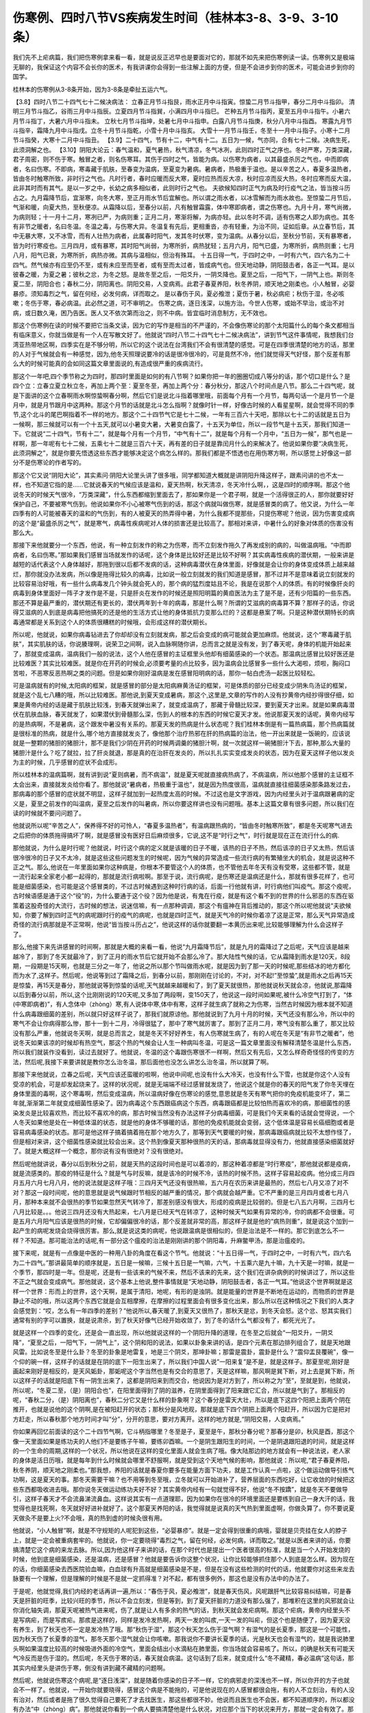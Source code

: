 伤寒例、四时八节VS疾病发生时间（桂林本3-8、3-9、3-10条）
===========================================================

我们先不上疟病篇，我们把伤寒例拿来看一看，就是说反正迟早也是要面对它的，那就不如先来把伤寒例读一读。伤寒例又是极端无聊的，我保证这个内容不会长你的医术，有我讲课你会得到一些注解上面的方便，但是不会进步到你的医术，可能会进步到你的国学。

桂林本的伤寒例从3-8条开始，因为3-8条是牵扯五运六气。

【3.8】四时八节二十四气七十二候决病法：
立春正月节斗指艮，雨水正月中斗指寅。惊蛰二月节斗指甲，春分二月中斗指卯。
清明三月节斗指乙，谷雨三月中斗指辰。立夏四月节斗指巽，小满四月中斗指巳。
芒种五月节斗指丙，夏至五月中斗指午。小暑六月节斗指丁，大暑六月中斗指未。
立秋七月节斗指坤，处暑七月中斗指申。白露八月节斗指庚，秋分八月中斗指酉。
寒露九月节斗指辛，霜降九月中斗指戌。立冬十月节斗指乾，小雪十月中斗指亥。
大雪十一月节斗指壬，冬至十一月中斗指子。小寒十二月节斗指癸，大寒十二月中斗指丑。
【3.9】二十四气，节有十二，中气有十二。五日为一候，气亦同，合有七十二候。决病生死，此须洞解之也。
【3.10】阴阳大论云：春气温和，夏气暑热，秋气清凉，冬气冰冽，此则四时正气之序也。冬时严寒，万类深藏，君子周密，则不伤于寒。触冒之者，则名伤寒耳。其伤于四时之气，皆能为病。以伤寒为病者，以其最盛杀厉之气也，中而即病者，名曰伤寒。不即病，寒毒藏于肌肤，至春变为温病，至夏变为暑病。暑病者，热极重于温也。是以辛苦之人，春夏多温热者，皆由冬时触寒所致，非时行之气也。凡时行者，春时应暖而反大寒，夏时应热而反大凉，秋时应凉而反大热，冬时应寒而反大温，此非其时而有其气。是以一岁之中，长幼之病多相似者，此则时行之气也。
夫欲候知四时正气为病及时行疫气之法，皆当按斗历占之。九月霜降节后，宜渐寒，向冬大寒，至正月雨水节后宜解也。所以谓之雨水者，以冰雪解而为雨水故也。至惊蛰二月节后，气渐和暖，向夏大热，至秋便凉。从霜降以后，至春分以前，凡有触冒霜露，体中寒即病者，谓之伤寒也。九月十月，寒气尚微，为病则轻；十一月十二月，寒冽已严，为病则重；正月二月，寒渐将解，为病亦轻。此以冬时不调，适有伤寒之人即为病也。其冬有非节之暖者，名曰冬温。冬温之毒，与伤寒大异。冬温复有先后，更相重沓，亦有轻重，为治不同，证如后章。从立春节后，其中无暴大寒，又不冰雪，而有人壮热为病者，此属春时阳气，发其冬时伏寒，变为温病。从春分以后，至秋分节前，天有暴寒者，皆为时行寒疫也。三月四月，或有暴寒，其时阳气尚弱，为寒所折，病热犹轻；五月六月，阳气已盛，为寒所折，病热则重；七月八月，阳气已衰，为寒所折，病热亦微。其病与温相似，但治有殊耳。
十五日得一气，于四时之中，一时有六气，四六名为二十四气。然气候亦有应至仍不至，或有未应至而至者，或有至而太过者，皆成病气也。但天地动静，阴阳鼓击者，各正一气耳。是以彼春之暖，为夏之暑；彼秋之忿，为冬之怒。是故冬至之后，一阳爻升，一阴爻降也。夏至之后，一阳气下，一阴气上也。斯则冬夏二至，阴阳合也；春秋二分，阴阳离也。阴阳交易，人变病焉。此君子春夏养阳，秋冬养阴，顺天地之刚柔也。小人触冒，必婴暴疹。须知毒烈之气，留在何经，必发何病，详而取之。
是以春伤于风，夏必飧泄；夏伤于暑，秋必病疟；秋伤于湿，冬必咳嗽；冬伤于寒，春必病温。此必然之道，可不审明之。
伤寒之病，逐日浅深，以施方治。今世人伤寒，或始不早治，或治不对病，或日数久淹，困乃告医。医人又不依次第而治之，则不中病。皆宜临时消息制方，无不效也。

那这个伤寒例在读的时候不要把它当条文读，因为它的写作是相当的不严谨的，不会像伤寒论的那个太阳篇什么的每个条文都相当有临床意义，你就当做是有一个人在写散文好了。他就说“四时八节二十四气七十二候决病法”，讲到节气这件事情呢，我想我们台湾亚热带地区啊，四季实在是不够分明，所以它的这个说法在台湾我们不会有很清楚的感觉。可是在四季很清楚的地方的话，那里的人对于气候就会有一种感觉，因为,他冬天照理说要冷的话是很冷很冷的，可是竟然不冷，他们就觉得天气好怪，那个反差有那么大的时候可能真的会如同这篇文章里面说的,有造成很严重的疾病流行。

那这个一年吧,四个季节称之为四时，那四时里面是如何的有八节啊？如果你把一年的圈圈切成八等分的话，那个切口是什么？是四个立：立春立夏立秋立冬，再加上两个至：夏至冬至，再加上两个分：春分秋分，那这八个时间点是八节。那么二十四气呢，就是下面讲的这个立春啊雨水啊惊蛰啊春分啊，然后它们是说北斗指着哪里哦，前面每个月有一个月节，每两句话一个是月节一个是月中，就是月节跟月中这两种。那这个月节的话就是北斗怎么指啊？就像时针一样，好像古时候的人看星星啊，就会觉得不同的季节,这个北斗的尾巴啊指着不一样的地方。那这个二十四节气它是七十二候，一年有三百六十天吧，那除以七十二的话就是五日为一候啊，那三候就可以有一个十五天,就可以小暑变大暑，大暑变白露了，十五天为单位，所以一段节气是十五天，那我们知道一下。它就说“二十四气，节有十二”，就是每个月有一个月节，“中气有十二”，就是每个月有一个月中，“五日为一候”，那气也是一样啊，那一年呢有七十二候，五乘七十二就是三百六十天，再有差的日子就是靠闰月什么的来解决了。他说如果你要“决病生死，此须洞解之”，就是你要先悟透这些东西才能够决定这个病怎么样的。那我们都是不悟透也在用伤寒方啊，所以感觉上好像这一部分不是伤寒论的作者写的。

那这个它又说“阴阳大论”，其实素问·阴阳大论里头讲了很多哦，同学都知道大概就是讲阴阳升降这样子，跟素问讲的也不太一样，也不知道它指的是……它就说春天的气候应该是温和，夏天热啊，秋天清凉，冬天冷什么啊，，这是四时的顺序啊。那这个他说冬天的时候天气很冷，“万类深藏”，什么东西都缩到里面去了，那如果你是一个君子啊，就是一个活得很正的人，那你就要好好保护自己，不要被寒气伤到。他说如果你不小心被寒气伤到的话，那这个病就叫做伤寒，就是感冒类的病了。他又说，为什么一年四季有的人可能被春天的温和的气伤到，有的人被夏天的热弄得中暑，为什么我都不提那些，只提伤寒呢？他说，因为伤害变成病的这个是“最盛杀厉之气”，就是寒气，病毒性疾病呢对人体的损害还是比较高了。那相对来讲，中暑什么的好象对体质的伤害没有那么大。

那接下来他就要分一个东西，他说，有一种立刻发作的称之为伤寒，而不立刻发作拖久了再发成别的病的，叫做温病哦。“中而即病者，名曰伤寒。”那如果我们感冒当场就发作的话呢，这个身体是比较好还是比较不好啊？其实病毒性疾病的潜伏期，一般来讲是越短的话代表这个人身体越好，那拖到很以后都不发病的话，这种病毒潜伏在身体里面，好像就是会让你的身体变成体质上越来越烂，那你就没办法发病，所以像是拖得比较久的病毒，比如说一般立刻就发的我们知道是感冒，那不过并不是意味着说立刻就发的比较容易治好哦，有一些什么病毒发几个钟头就会死人的，那个病的猛烈度姑且不论，我是在说那个人的体质。有的时候像肝炎的病毒到身体里面好一阵子才发作是不是，只是肝炎在发作的时候还是照阳明篇的黄疸医法为主了是不是，还有少阳篇的一些东西。那还不算是最严重的，潜伏期还有更长的，潜伏两年到十年的病毒，那是什么啊？所谓的艾滋病的病毒算不算？那样子的话，你说得艾滋病的人到底是病毒把他搞死的还是他的生活方式让他的身体抵抗力变那么烂的？这都是悬案了啊。只是这种潜伏期特长的病毒通常都是关系到这个人的体质很糟糕的时候哦，会形成这样的潜伏期长。

所以呢，他就说，如果你病毒钻进去了你却却没有立刻就发病，那之后会变成的病可能就会更加麻烦。他就说，这个“寒毒藏于肌肤”，其实肌肤的话，你说腠理啊，说荣卫之间啊，说入血脉啊随你讲，总而言之就是没有发，到了春天呢，身体的机能开始起来了，那就变成温病，温病我们一般的说法，这个人他在感冒的主证框里头他却有细菌感染的一个状态。那温病比感冒比较好医还是比较难医？其实比较难医。就是你在开药的时候会,必须要考量的点比较多，因为温病会比感冒多一些什么大渴啦，烦啦，胸闷口苦啦，不恶寒反恶热啊之类的问题。但是如果你刚好温病是发在感冒阳明病的话，那你一帖白虎汤一起医比较轻松。

可是温病就有的时候,太阳病的框架，就是感冒的部分是太阳病麻黄汤证的框架，可是体质的部分已经变成少阴朱鸟汤证的框架，就是这个乱七八糟的哦，所以比较难医。那他说,到夏天变成暑病，那这个,这里是,文章的写作的人没有抄黄帝内经抄得很仔细，如果是黄帝内经的话是藏于肌肤比较浅，到春天就弹出来了，就变成温病了，那藏于骨髓比较深，要到夏天才出来。就是如果病毒潜伏在肌肤血脉，春天就发了，如果潜伏到骨髓那么深，伤到人的根本的东西的时候它夏天才发。他说那夏天发的话呢，黄帝内经写的是热病啊，不是暑病，这个跟发中暑没有关系的。那夏天发的热病是什么状态呢？我们桂林本倒是有一篇热病篇，那个热病篇就是很标准的热病，就是什么,哪个地方直接就发炎了，像他那个治疗热邪在肝的热病篇的治法，他一开出来就是一饭碗的，应该说就是一整颗的猪胆的猪胆汁，那不是我们少阴在开药的时候两调羹的猪胆汁啊，就一次就这样一碗猪胆汁下去，那种,那么大量的猪胆汁是什么？吃了就拉，拉了肝炎就退，那是真的在治肝在发炎的，所以扎扎实实变成发炎的状态，因为在夏天这样子他以发炎为主的时候，几乎感冒的症状不会成形。

所以桂林本的温病篇啊，就有讲到说“夏则病暑，而不病温”，就是夏天呢就直接病热病了，不病温病，所以他那个感冒的主证框不太会出来，直接就发炎给你看了。那他就说“暑病者，热极重于温也”，就是因为热度很高，温病就直接往细菌感染那条路发过去，那病毒的那个感冒的症状就不明显，这样子就加到一起热度太高的时候。不过这也是文字游戏，因为内经里头对于温病跟暑病的定义是，夏至之前发作的叫温病，夏至之后发作的叫暑病，所以你要这样讲也没有问题哦。基本上这篇文章有很多问题，所以我们在读的时候就不要问问题了。

他就说所以呢“辛苦之人”，保养得不好的可怜人，“春夏多温热者”，有温病跟热病的，“皆由冬时触寒所致”，都是冬天呢寒气进去之后把你的体质拖得搞坏了啊，就是感冒没有医好日后麻烦很多，它说,这不是“时行之气”，时行就是现在正在流行什么的病.

那他就说，为什么是时行呢？他就说，时行这个病的定义就是该暖的日子不暖，该热的日子不热，然后该凉的日子又太热，然后该很冷很冷的日子又不太冷，就是这些这些问题发生的时候呢，因为气候的异常造成一些流行病的有繁殖坐大的机会，就是说这种不正之气。那么,他说在一年里面如果你这种病是，你根本不要管这个人的体质，也不管他去年冬天有没有受寒，这些都不管，就是一流行起来全家老小都一起得的，那就是流行病啦啊。那至于说，流行病呢，是伤寒还是温病还是什么，那就有很多花样了，也可能是细菌感染，也可能是这个感冒类的，不过古时候遇到这种时行病的话，后面一行他就有讲，时行病他们叫疫气。那这个疫呢，古时候语感是通于这个“役”的，为什么要通于这个役？因为他是说，有鬼在行疫，就是有这个看不到的世界的什么邪恶的东西在驱策着这股奇怪的大流行，古时候的想法，说迷信嘛，有一点那种调调，那这个有瘟神在背后推动的，那这个所以呢他就说“夫欲候知，你要了解到四时正气的病呢跟时行的疫气的病呢，也就是四时正气，就是天气冷的时候你着凉了这是正常，那么天气异常造成奇怪的流行病那就是不正常啊，他说“皆当按斗历占之”，他说这样的话你就要翻一本黄历出来呢,比较能够理解为什么会这样子了。

那么,他接下来先讲感冒的时间啊，那就是大概的来看一看，他说“九月霜降节后”，就是九月的霜降过了之后呢，天气应该是越来越冷了，那到了冬天就最冷了，到了正月的雨水节后它就开始不会那么冷了。那大陆性气候的话，它从霜降到雨水是120天，8段期，一段期是15天啊，也就是三分之一年了，他说之所以那个节叫做雨水呢，就是因为到了那一天的时候呢,那些结冰的地方都化而为水了,这样子。然后呢，他说等到过了霜降之后，到春分以前，那刚刚在讨论的，不对，对不起!”至惊蛰”,就是雨水之后再15天是惊蛰，再15天是春分，那他就说等到惊蛰的话呢,天气就越来越暖和了，到了夏天就很热，那他就说秋天就会凉，他就说,那霜降以后到春分以前，所以,这个比刚刚说的120天呢,又多加了两段啊，变150天了，他说这一段时间如果呢,被什么冷空气打到了，“体(中寒即病者)”，有人念体中（zhòng）寒,有人说体中寒,体中有寒，这样子就生病了就称之为伤寒，当然古时候因为根本就不知道什么病毒跟细菌的差别，所以就只好这样子说了，那我们就原谅他。那他就说到了九月十月的时候，天气还没有那么冷，所以中的寒气不会让你病得那么惨，那十一到十二月，冷得很猛了，那中了寒气就厉害了。那到了正月二月，寒气没有那么重了，那又比较没有那么严重，他就说冬天啊，就是总而言之，就是冬天不好好养生，有人伤寒就生病了，有的人呢在冬天是“有非节之暖者”，他说冬天如果该凉的时候却有热空气，那这个热的气候会让人生一种病叫冬温，可是这一篇文章里面没有解释清楚冬温是什么东西，所以我们就装作没看到，读过去就好了。他就说，冬温的这个毒跟伤寒很不一样啊，然后又有先后，又怎么样奇奇怪怪的传变的方法，然后呢,我接下来要讲就是教你怎么治冬温，那后面他也没怎么讲怎么治冬温，所以就算了啊。

那接下来他就说，立春之后呢，天气应该还蛮暖的啦啊，他说中间呢,也没有什么大冷天，也没有什么下雪，也就是你这个人没有受凉的机会，可是却发起烧来了。这样的状况呢，就是无端端不经过感冒就发烧了，他说这个就是你的春天的阳气发了你冬天埋在身体里面的毒啊，这个寒毒啊，然后变成温病，所以温病好像在伤寒论的感觉,意思就是冬天有寒气把你的免疫机能变坏了，第二年就,渐渐第二年就变成细菌性感染了。因为病毒这个东西跟癌病这个东西，病毒跟癌都是比较怕热而喜欢冷的病，那细菌性的感染发炎是比较喜欢热，而比较不喜欢冷的病，那古时候当然没有办法这样子分病毒细菌，可是我们今天来看的话就会觉得说，一个人冬天如果他是处在一种低体温的状态，就是他的身体不够暖的话，那他的免疫机能就会变弱，这个低体温是容易长癌细胞或者是容易病毒感染的状态。那可是他这样子搞着搞着拖在那个地方久了，那等到天气要暖的时候，那病毒跟癌病就比较不太想作怪了，但是相对来讲，这个细菌性感染就比较会出来。这个热到像夏天那种很热的天的话，那病毒就显得没有力，他就直接感染细菌就好了。就是大概这样一个概念，那你说有没有很绝对？没有很绝对。

然后呢他就讲说，春分以后到秋分之前，就是天热的这段时间也是可以着凉的，那这种着凉都是“时行寒疫”，那他就说都是疫病，就是流感类的。那疫的特征是什么？就是气与时反嘛，就是该冷的时候不冷，该热的时候不热，这样子容易起疫病。他分成三月四月五月六月七月八月，他的说法就是这样子哦：三四月天气还没有很热嘛，五六月在农历来讲是最热的，然后七八月又凉了对不对？那这一段时间呢，他的意思就是说气候跟时节相反的越严重的情况，那个病就会越严重。它不严重的是三月四月或者七月八月，那种本来就不会很热的季节如果忽然天气转冷了，那差别感没有很大，形成的疫病是比较弱的。但是七八五六月啊，三四月七八月比较是。。。他说三四月还没有大热起来，七八月是已经天气在转凉了，这种时候天气如果有异常的冷，你的病都不会很重。可是五月六月阳气应该是很热的时候，它却偏偏很冷的话，那个反差就非常的高，那这样子就是他的“病热则重”，就是说这个加到一起产生的病呢发烧会烧得很厉害。那么,就是说这类的病呢，他说跟温病是很相似的，但是治法是不一样的。那它到底怎么不一样？不知道。那可能治法的话呢,有一部分这个瘟疫的治法是刚刚讲的那个阴阳毒，升麻鳖甲汤，那是治瘟疫的。

接下来呢，就是有一点像是中医的一种用八卦的角度在看这个节气。他就说：“十五日得一气，于四时之中，一时有六气，四六名为二十四气。”那讲最简单的顺序就是，五日是一候嘛，三候十五日是一气嘛，六气，十五乘六是九十嘛，九十天是一时嘛，就是一个季节，那四时是一年。但是呢，还是有一些该来的气候不来，然后不该来的先来，这个我们在讲杂病例的时候讲过了，所以这些不正之气就会变成病气。那他就说，这个基本上他说,整件事情就是“天地动静，阴阳鼓击者，各正一气耳。”他说这个世界啊就是这样一个世界：形而上的世界，这个天啊，是属于清阳，地呢，有形的是浊阴。就是能量的世界是不断地在运动的，而物质的世界是静止不动的哦，所以这两个东西它就是会互相摩擦，在摩擦的过程里面会有很多变化出来，那么所以在这种情况之下我们的人类才会感觉到：“哎，怎么有一年四季的差别？”他说所以,春天暖了,到夏天又很热了，那秋天是忿，到冬天会怒。这个忿、怒其实我们通常有别的字可以置换，就是说肃杀，到了秋天好像气已经开始收敛了，到了冬的话什么气都没有了，都死光光了。

就是这样一个四季的变化，还是会一直出现，所以他就说这样的一个阴阳升降的道理，在冬至之后就会“一阳爻升，一阴爻降”，“夏至之后，一阳气下，一阴气上”，这个阴和阳的说法，如果以卦象来讲的话，是四个元素在那边排列组合了，就是天地跟风雷。比如说冬至是什么卦？冬至的卦象是地雷复，地是三个阴爻，那坤卦嘛；那雷是震卦，震卦是什么？“震仰盂艮覆碗”，像一个仰的碗一样，这样子的话就是在阴的底下一阳生出来了，所以我们中国人说”一阳来复”是不是，就是这样子。那夏至呢,刚好是画起来刚好是相反的，是天风姤卦，那姤呢这个字当然也是有交合的意思了，天是这样嘛，那风啊是巽下断，对上去是巽下断，所以这样子的话就是阳底下有一阴生出来了，这都是阴阳来到而交合，他说因为是对方到了，所以称之为“至”，至就是到，他就说，所以呢，“冬夏二至，（是）阴阳合也”，在阳里面得到了阴的滋养，在阴里面得到了阳来跟它汇合，所以就是气到了。那相反的呢，“春秋二分，（是）阴阳离也”，春秋二分它又是什么样的卦象啊？这个春分是雷天大壮，所以是底下这四个阳把上面两个阴在推开，也就是说他的这个阴啊,是在被阳赶开的状态；那秋分是风地观，那就是底下四个阴把上面两个阳赶开，所以因为它是把对方赶走，所以春秋那个地方时间才叫“分”，分开的意思，要对方离开。这样的地方就是,“阴阳交易，人变病焉。”

你如果再回忆前面读的这个二十四节气啊，它斗柄指哪里？冬至是子，夏至是午，那秋分春分呢？那春分是卯，秋风是酉，那这个像一天里面如果是练功夫的人他们不是要练子午嘛，要练卯酉嘛。一个是阴生跟阳生的时间，一个是阴退跟阳退的时间，就是这样的一个生命的周期,这样的一个状况，所以他说在这样的变化里面人就会生病了哦。像大陆那边的地方就会有一种说法说，老人家的身体是活日历哦，就是每年到什么时候就会哪里不舒服啊，就是受到这个天地气候的影响，那他就说：所以呢,“君子春夏养阳，秋冬养阴，顺天地之刚柔也。”那我想，养阳的话就是春夏你要多在能量方面下功夫，就是工作认真一点啦，这个做运动做导引练气功啊，这是夏天的事。那冬天需要干嘛？也不用等到冬至哦，立冬就可以开始进补了，营养层面的东西吃好，让它收敛的时候把这些东西都吸收进去哦。那你说冬天做运动练功夫好不好？其实黄帝内经有一句就觉得不好，他说“冬不按蹻”，就是冬天不要做导引，这样子春天才不会流鼻涕流鼻血。这样说其实有一点道理耶，因为如果你在很冷的环境里面还是要练到自己一身大汗的话，我觉得也是找死啊，冬天就好好进补就好了。这个那夏天养阳的话，我觉得就是说真的天气热到里面虚啊，你做灸算了。你不要说夏天做灸不是要上火?不会哦，真的热到虚的时候灸很有用。

他就说，“小人触冒”啊，就是不守规矩的人呢犯到这些，“必婴暴疹”。就是一定会得到很重的病哦，婴就是贝壳挂在女人的脖子上，就是一定会被重病套牢的。他就说，你一定要晓得“毒烈之气，留在何经，必发何病，详而取之。”就是以医者来讲的话，你要搞清楚它这个病的来龙去脉。所以,因为他这样子来讲的话，在那个时代也是提出一个医者很高的标准，就是当一个人开始发烧的时候，他到底是细菌感染，还是温病，还是感冒？他就是要告诉你这整个状况，让你比较能够抓住那个人到底是怎么样。因为现在的话，你细菌感染去西医院验血嘛，白血球有升高就是细菌感染是不是，但是在没有这些检测的时代的话，他就要你对这些来龙去脉要有一个理解，但是理解的时候是不是就一定抓得准？对不起，都有很多例外，那这也是没有办法中的办法了。

于是呢，他就觉得,我们内经的老话再讲一遍,所以：“春伤于风，夏必飧泄”，就是春天伤风，风呢跟肝气比较容易纠结嘛，可是春天是肝脏的旺季，比较兴旺的季节，所以不会立刻发，但是等到，到了夏天肝脏的力道没有那么强了，那堆积在这里的风邪就会让你消化轴失调，那夏天呢被热气进来呢，伤了,就是让人有多余的热气的话，到秋天就会发疟病啊。那这个疟病，黄帝内经里头不是写病疟，而是写痎疟。那痎是这样的，同样是发冷发热啊，两天一发的叫痎,一天一发的叫疟，但这个也是随便了，因为夏天没有养生，到了秋天也不一定是发冷热了哦。那“秋伤于湿”，那这个秋天怎么伤于湿气啊？有湿气的是长夏季，那这是一个可能性，因为秋天伤了长夏季的湿气，那冬天那个湿气就会让你咳嗽。那我说你不要讲长夏季的话，光是秋天也会有湿气的，就是我说肺里头啊如果温度比较高的时候吸进外面的冷空气，里面会结出小水滴粘在肺里面，你当场就会容易咳了。所以，的确是秋天有可能天气冷反而是伤于湿的。然后呢，冬天伤于寒的话，春天就会病温。这句话到了后来，就变成什么“冬不藏精，春必温病”这句话，那其实内经里头是讲伤于寒，倒没有讲到藏不藏精的问题啊。

然后呢，他就说伤寒这个病呢,是“逐日浅深”，就是随着你感染的日子不一样，它的病邪走的深浅也不一样，所以你开的方子也就会不一样了。他就说，一开始你就要晓得，感冒这个病是不能拖的，可是他说现在的人感冒都很会拖，有的人不立刻治，有的人没有治对，然后或者是拖了很久觉得自己要死了才去找医生，那这些都很不妙。他说而且医生也不会医，都不知道顺序的，所以都没有办法“中（zhòng）病”。那他就说你看到一个病人要搞清楚他是什么状况，对应那个当下的状况来开方，那就一定会有效了。那我想我们学伤寒论到现在，大家都晓得感冒是越早医越好医嘛。

我们桂林本到这一小段就止了，可是宋本的伤寒论这里还有多一句，我用白话讲啊，他说“今搜采仲景旧论”，就是说，所以我们现在就把从前还能够找得到的张仲景写的这些文字都找出来，然后呢把这些症状啊,状况啊,都把它整理给你，这些都是“对病真方”，就是治病有效的方，有神验的，都收集在这里，然后让世界上的人能够得到治疗。那这样的说法就很清楚地知道，在宋本来说就是这篇文章保证不是张仲景写的，就是说这个写的人都说我收集张仲景的旧资料，可是桂林本就把这句话删掉，所以你也可以说这个地方证明桂林本是一个很贼的版本。

那这个案子现在只好悬在这里，不太能讲什么。那后面就看什么时候我们正课有空档再来念一念。
